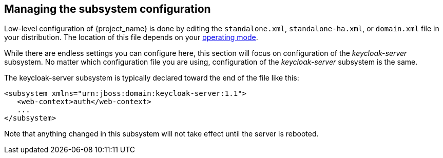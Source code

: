 [[_manage_config]]

== Managing the subsystem configuration

Low-level configuration of {project_name} is done by editing the
 `standalone.xml`, `standalone-ha.xml`, or `domain.xml` file 
in your distribution.  The location of this file 
depends on your <<_operating-mode, operating mode>>.

While there are endless settings you can configure here, this section will focus on 
configuration of the _keycloak-server_ subsystem.  No matter which configuration file
you are using, configuration of the _keycloak-server_ subsystem is the same.

The keycloak-server subsystem is typically declared toward the end of the file like this:
[source,xml]
----
<subsystem xmlns="urn:jboss:domain:keycloak-server:1.1">
   <web-context>auth</web-context>
   ...
</subsystem>
----

Note that anything changed in this subsystem will not take effect until the server is rebooted.